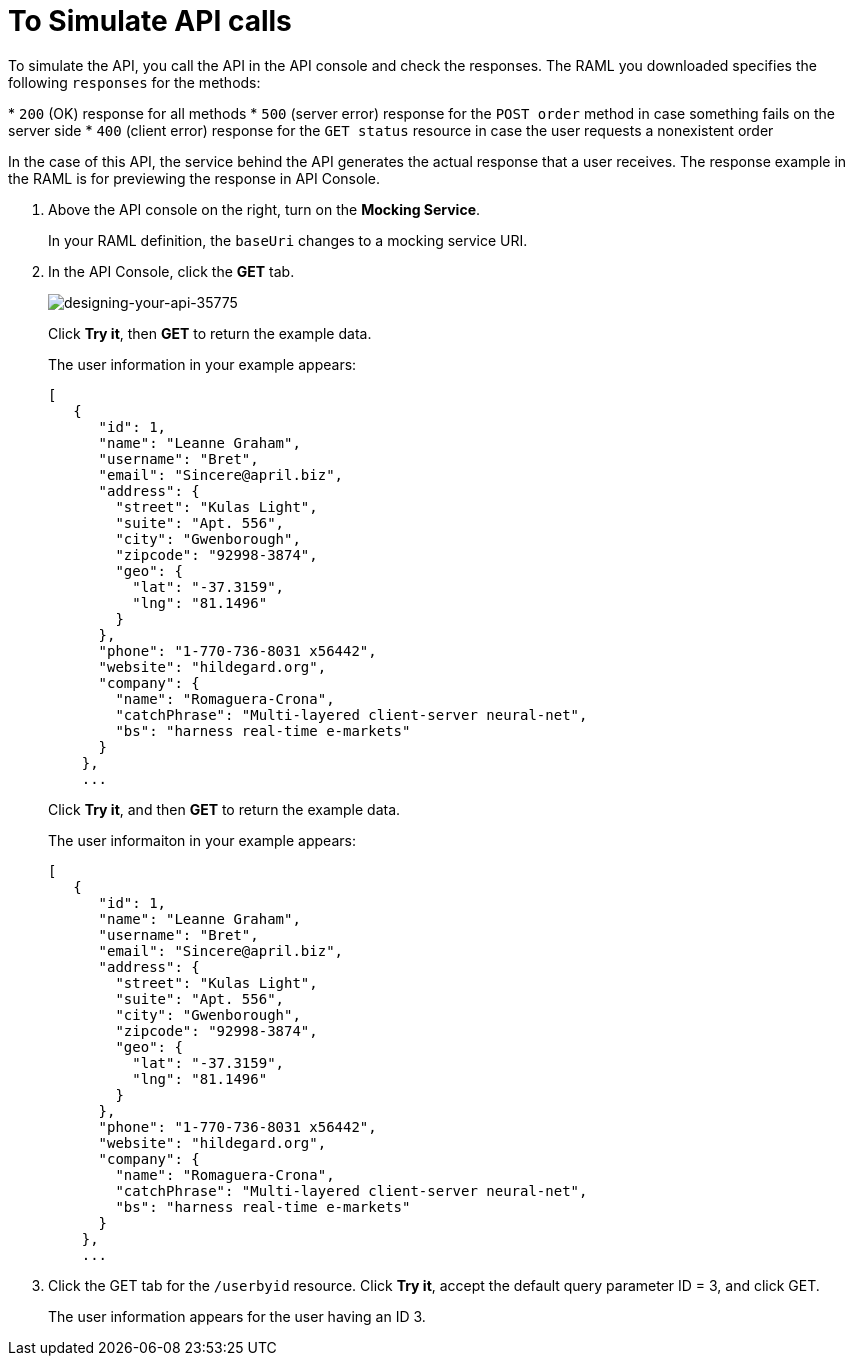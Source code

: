 = To Simulate API calls

To simulate the API, you call the API in the API console and check the responses. The RAML you downloaded specifies the following `responses` for the methods:

* `200` (OK) response for all methods
* `500` (server error) response for the `POST order` method in case something fails on the server side
* `400` (client error) response for the `GET status` resource in case the user requests a nonexistent order

In the case of this API, the service behind the API generates the actual response that a user receives. The response example in the RAML is for  previewing the response in API Console.

. Above the API console on the right, turn on the *Mocking Service*.
+
In your RAML definition, the `baseUri` changes to a mocking service URI.
+
. In the API Console, click the *GET* tab.
+
image::designing-your-api-35775.png[designing-your-api-35775]
+
Click *Try it*, then *GET* to return the example data.
+
The user information in your example appears:
+
----
[
   {
      "id": 1,
      "name": "Leanne Graham",
      "username": "Bret",
      "email": "Sincere@april.biz",
      "address": {
        "street": "Kulas Light",
        "suite": "Apt. 556",
        "city": "Gwenborough",
        "zipcode": "92998-3874",
        "geo": {
          "lat": "-37.3159",
          "lng": "81.1496"
        }
      },
      "phone": "1-770-736-8031 x56442",
      "website": "hildegard.org",
      "company": {
        "name": "Romaguera-Crona",
        "catchPhrase": "Multi-layered client-server neural-net",
        "bs": "harness real-time e-markets"
      }
    },
    ...
----
+
Click *Try it*, and then *GET* to return the example data.
+
The user informaiton in your example appears:
+
----
[
   {
      "id": 1,
      "name": "Leanne Graham",
      "username": "Bret",
      "email": "Sincere@april.biz",
      "address": {
        "street": "Kulas Light",
        "suite": "Apt. 556",
        "city": "Gwenborough",
        "zipcode": "92998-3874",
        "geo": {
          "lat": "-37.3159",
          "lng": "81.1496"
        }
      },
      "phone": "1-770-736-8031 x56442",
      "website": "hildegard.org",
      "company": {
        "name": "Romaguera-Crona",
        "catchPhrase": "Multi-layered client-server neural-net",
        "bs": "harness real-time e-markets"
      }
    },
    ...
----
. Click the GET tab for the `/userbyid` resource. Click *Try it*, accept the default query parameter ID = 3, and click GET.
+
The user information appears for the user having an ID 3.

